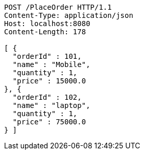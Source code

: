 [source,http,options="nowrap"]
----
POST /PlaceOrder HTTP/1.1
Content-Type: application/json
Host: localhost:8080
Content-Length: 178

[ {
  "orderId" : 101,
  "name" : "Mobile",
  "quantity" : 1,
  "price" : 15000.0
}, {
  "orderId" : 102,
  "name" : "laptop",
  "quantity" : 1,
  "price" : 75000.0
} ]
----